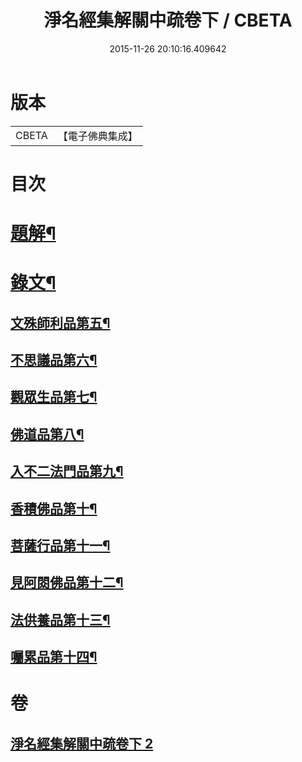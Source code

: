 #+TITLE: 淨名經集解關中疏卷下 / CBETA
#+DATE: 2015-11-26 20:10:16.409642
* 版本
 |     CBETA|【電子佛典集成】|

* 目次
* [[file:KR6v0032_002.txt::002-0070a3][題解¶]]
* [[file:KR6v0032_002.txt::0071a2][錄文¶]]
** [[file:KR6v0032_002.txt::0071a7][文殊師利品第五¶]]
** [[file:KR6v0032_002.txt::0100a18][不思議品第六¶]]
** [[file:KR6v0032_002.txt::0112a2][觀眾生品第七¶]]
** [[file:KR6v0032_002.txt::0136a2][佛道品第八¶]]
** [[file:KR6v0032_002.txt::0152a2][入不二法門品第九¶]]
** [[file:KR6v0032_002.txt::0162a5][香積佛品第十¶]]
** [[file:KR6v0032_002.txt::0174a15][菩薩行品第十一¶]]
** [[file:KR6v0032_002.txt::0190a19][見阿閦佛品第十二¶]]
** [[file:KR6v0032_002.txt::0201a4][法供養品第十三¶]]
** [[file:KR6v0032_002.txt::0211a6][囑累品第十四¶]]
* 卷
** [[file:KR6v0032_002.txt][淨名經集解關中疏卷下 2]]

